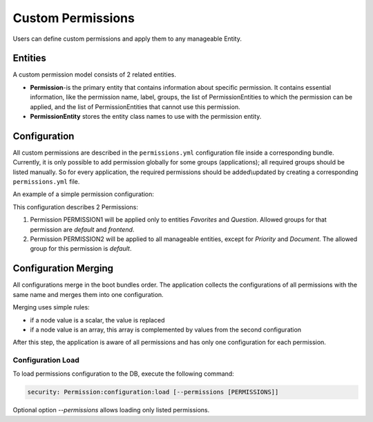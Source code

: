 .. _backend-security-bundle-permissions:

Custom Permissions
==================

Users can define custom permissions and apply them to any manageable Entity.

Entities
--------

A custom permission model consists of 2 related entities.

* **Permission**-is the primary entity that contains information about specific permission. It contains essential information, like the permission name, label, groups, the list of PermissionEntities to which the permission can be applied, and the list of PermissionEntities that cannot use this permission.

* **PermissionEntity** stores the entity class names to use with the permission entity.

Configuration
-------------

All custom permissions are described in the ``permissions.yml`` configuration file inside a corresponding bundle. Currently, it is only
possible to add permission globally for some groups (applications); all required groups should be listed manually. So for every application, the required permissions should be added\\updated by creating a corresponding ``permissions.yml`` file.

An example of a simple permission configuration:

.. oro_integrity_check:: e85951fa3c358f0eddbcde60810e243a703db4eb

    .. literalinclude:: /code_examples/commerce/demo/Resources/config/oro/permissions.yml
        :caption: src/Acme/Bundle/DemoBundle/Resources/config/oro/permissions.yml
        :language: yaml
        :lines: 1-21

This configuration describes 2 Permissions:

1) Permission PERMISSION1 will be applied only to entities `Favorites` and `Question`. Allowed groups for that permission are `default` and `frontend`.
2) Permission PERMISSION2 will be applied to all manageable entities, except for `Priority` and `Document`. The allowed group for this permission is `default`.

Configuration Merging
---------------------

All configurations merge in the boot bundles order. The application collects the configurations of all permissions with the same name and merges them into one configuration.

Merging uses simple rules:

* if a node value is a scalar, the value is replaced
* if a node value is an array, this array is complemented by values from the second configuration

After this step, the application is aware of all permissions and has only one configuration for each permission.

Configuration Load
^^^^^^^^^^^^^^^^^^

To load permissions configuration to the DB, execute the following command:

.. code-block:: none

   security: Permission:configuration:load [--permissions [PERMISSIONS]]

Optional option `--permissions` allows loading only listed permissions.
